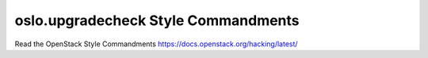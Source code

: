 oslo.upgradecheck Style Commandments
======================================================

Read the OpenStack Style Commandments https://docs.openstack.org/hacking/latest/
